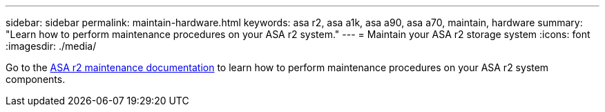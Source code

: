 ---
sidebar: sidebar
permalink: maintain-hardware.html
keywords: asa r2, asa a1k, asa a90, asa a70, maintain, hardware
summary: "Learn how to perform maintenance procedures on your ASA r2 system."
---
= Maintain your ASA r2 storage system
:icons: font
:imagesdir: ./media/

[.lead]
Go to the https://docs.netapp.com/us-en/ontap-systems/asa-r2-landing-maintain/index.html[ASA r2 maintenance documentation^] to learn how to perform maintenance procedures on your ASA r2 system components.

// 2025 Jan 25, ONTAPDOC 2260
// 2024 Sept 24, ONTAPDOC 1931